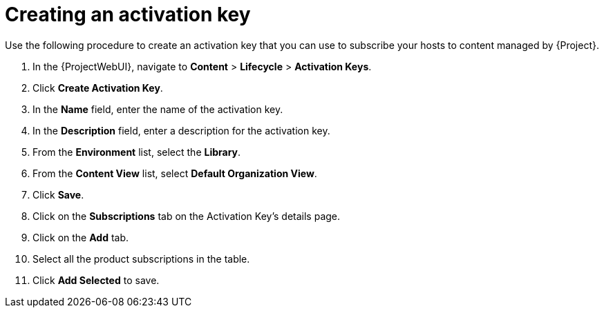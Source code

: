 [id="Creating_an_Activation_Key_short_{context}"]
= Creating an activation key

Use the following procedure to create an activation key that you can use to subscribe your hosts to content managed by {Project}.

. In the {ProjectWebUI}, navigate to *Content* > *Lifecycle* > *Activation Keys*.
. Click *Create Activation Key*.
. In the *Name* field, enter the name of the activation key.
. In the *Description* field, enter a description for the activation key.
. From the *Environment* list, select the *Library*.
. From the *Content View* list, select *Default Organization View*.
. Click *Save*.
. Click on the *Subscriptions* tab on the Activation Key's details page.
. Click on the *Add* tab.
. Select all the product subscriptions in the table.
. Click *Add Selected* to save.
